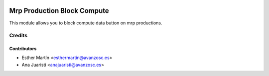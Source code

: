 .. image:: https://img.shields.io/badge/licence-AGPL--3-blue.svg
   :target: http://www.gnu.org/licenses/agpl-3.0-standalone.html
   :alt: License: AGPL-3

============================
Mrp Production Block Compute
============================

This module allows you to block compute data button on mrp productions.


Credits
=======

Contributors
------------
* Esther Martín <esthermartin@avanzosc.es>
* Ana Juaristi <anajuaristi@avanzosc.es>
